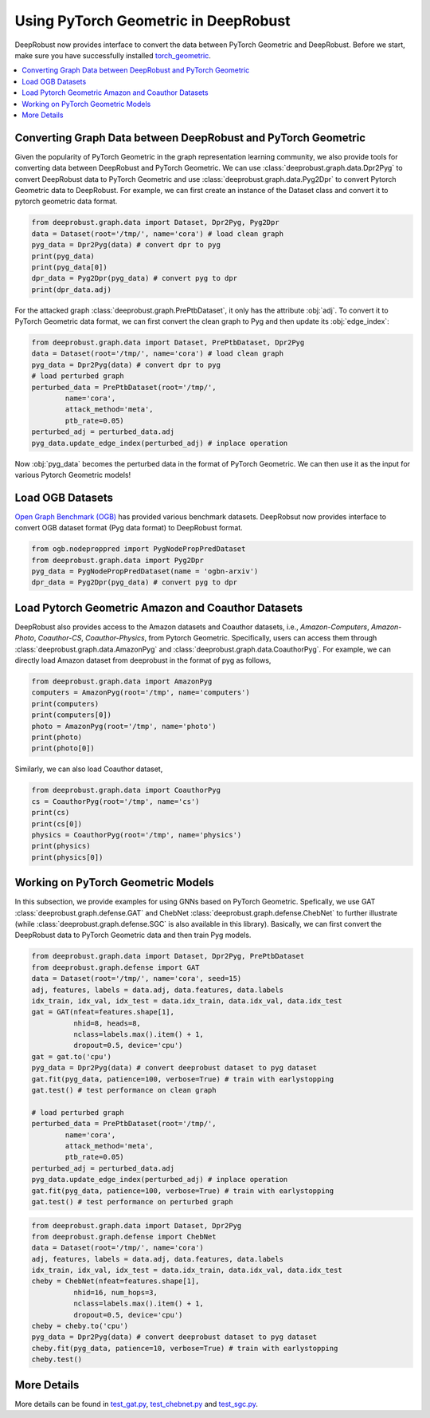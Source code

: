 Using PyTorch Geometric in DeepRobust
========
DeepRobust now provides interface to convert the data between
PyTorch Geometric and DeepRobust. Before we start, make sure 
you have successfully installed `torch_geometric <https://pytorch-geometric.readthedocs.io/en/latest/notes/installation.html>`_.

.. contents::
    :local: 

Converting Graph Data between DeepRobust and PyTorch Geometric 
-----------------------
Given the popularity of PyTorch Geometric in the graph representation learning community,
we also provide tools for converting data between DeepRobust and PyTorch Geometric. We can
use :class:`deeprobust.graph.data.Dpr2Pyg` to convert DeepRobust data to PyTorch Geometric 
and use :class:`deeprobust.graph.data.Pyg2Dpr` to convert Pytorch Geometric data to DeepRobust.
For example, we can first create an instance of the Dataset class and convert it to pytorch geometric data format.

.. code-block:: python

    from deeprobust.graph.data import Dataset, Dpr2Pyg, Pyg2Dpr
    data = Dataset(root='/tmp/', name='cora') # load clean graph
    pyg_data = Dpr2Pyg(data) # convert dpr to pyg
    print(pyg_data)
    print(pyg_data[0])
    dpr_data = Pyg2Dpr(pyg_data) # convert pyg to dpr
    print(dpr_data.adj)

For the attacked graph :class:`deeprobust.graph.PrePtbDataset`, it only has the attribute :obj:`adj`. 
To convert it to PyTorch Geometric data format, we can first convert the clean graph to Pyg and 
then update its :obj:`edge_index`:

.. code-block:: python
    
    from deeprobust.graph.data import Dataset, PrePtbDataset, Dpr2Pyg
    data = Dataset(root='/tmp/', name='cora') # load clean graph
    pyg_data = Dpr2Pyg(data) # convert dpr to pyg
    # load perturbed graph
    perturbed_data = PrePtbDataset(root='/tmp/',
            name='cora',
            attack_method='meta',
            ptb_rate=0.05)
    perturbed_adj = perturbed_data.adj
    pyg_data.update_edge_index(perturbed_adj) # inplace operation

Now :obj:`pyg_data` becomes the perturbed data in the format of PyTorch Geometric. 
We can then use it as the input for various Pytorch Geometric models!

Load OGB Datasets 
-----------------------
`Open Graph Benchmark (OGB) <https://ogb.stanford.edu/>`_ has provided various benchmark
datasets. DeepRobsut now provides interface to convert OGB dataset format (Pyg data format) 
to DeepRobust format.

.. code-block:: python

    from ogb.nodeproppred import PygNodePropPredDataset
    from deeprobust.graph.data import Pyg2Dpr
    pyg_data = PygNodePropPredDataset(name = 'ogbn-arxiv')
    dpr_data = Pyg2Dpr(pyg_data) # convert pyg to dpr
    

Load Pytorch Geometric Amazon and Coauthor Datasets
-----------------------
DeepRobust also provides access to the Amazon datasets and Coauthor datasets, i.e.,
`Amazon-Computers`, `Amazon-Photo`, `Coauthor-CS`, `Coauthor-Physics`, from Pytorch 
Geometric. Specifically, users can access them through 
:class:`deeprobust.graph.data.AmazonPyg` and :class:`deeprobust.graph.data.CoauthorPyg`. 
For example, we can directly load Amazon dataset from deeprobust in the format of pyg
as follows,

.. code-block:: python

    from deeprobust.graph.data import AmazonPyg
    computers = AmazonPyg(root='/tmp', name='computers')
    print(computers)
    print(computers[0])
    photo = AmazonPyg(root='/tmp', name='photo')
    print(photo)
    print(photo[0])


Similarly, we can also load Coauthor dataset,

.. code-block:: python

    from deeprobust.graph.data import CoauthorPyg
    cs = CoauthorPyg(root='/tmp', name='cs')
    print(cs)
    print(cs[0])
    physics = CoauthorPyg(root='/tmp', name='physics')
    print(physics)
    print(physics[0])


Working on PyTorch Geometric Models
-----------
In this subsection, we provide examples for using GNNs based on
PyTorch Geometric. Spefically, we use GAT :class:`deeprobust.graph.defense.GAT` and 
ChebNet :class:`deeprobust.graph.defense.ChebNet` to further illustrate (while :class:`deeprobust.graph.defense.SGC` is also available in this library).
Basically, we can first convert the DeepRobust data to PyTorch Geometric 
data and then train Pyg models.

.. code-block:: python

    from deeprobust.graph.data import Dataset, Dpr2Pyg, PrePtbDataset
    from deeprobust.graph.defense import GAT
    data = Dataset(root='/tmp/', name='cora', seed=15)
    adj, features, labels = data.adj, data.features, data.labels
    idx_train, idx_val, idx_test = data.idx_train, data.idx_val, data.idx_test
    gat = GAT(nfeat=features.shape[1],
              nhid=8, heads=8,
              nclass=labels.max().item() + 1,
              dropout=0.5, device='cpu')
    gat = gat.to('cpu')
    pyg_data = Dpr2Pyg(data) # convert deeprobust dataset to pyg dataset
    gat.fit(pyg_data, patience=100, verbose=True) # train with earlystopping
    gat.test() # test performance on clean graph 

    # load perturbed graph
    perturbed_data = PrePtbDataset(root='/tmp/',
            name='cora',
            attack_method='meta',
            ptb_rate=0.05)
    perturbed_adj = perturbed_data.adj
    pyg_data.update_edge_index(perturbed_adj) # inplace operation
    gat.fit(pyg_data, patience=100, verbose=True) # train with earlystopping
    gat.test() # test performance on perturbed graph 


.. code-block:: python

    from deeprobust.graph.data import Dataset, Dpr2Pyg
    from deeprobust.graph.defense import ChebNet
    data = Dataset(root='/tmp/', name='cora')
    adj, features, labels = data.adj, data.features, data.labels
    idx_train, idx_val, idx_test = data.idx_train, data.idx_val, data.idx_test
    cheby = ChebNet(nfeat=features.shape[1],
              nhid=16, num_hops=3,
              nclass=labels.max().item() + 1,
              dropout=0.5, device='cpu')
    cheby = cheby.to('cpu')
    pyg_data = Dpr2Pyg(data) # convert deeprobust dataset to pyg dataset
    cheby.fit(pyg_data, patience=10, verbose=True) # train with earlystopping
    cheby.test()


More Details 
-----------------------
More details can be found in  
`test_gat.py <https://github.com/DSE-MSU/DeepRobust/tree/master/examples/graph/test_gat.py>`_, `test_chebnet.py <https://github.com/DSE-MSU/DeepRobust/tree/master/examples/graph/test_chebnet.py>`_ and `test_sgc.py <https://github.com/DSE-MSU/DeepRobust/tree/master/examples/graph/test_sgc.py>`_.
